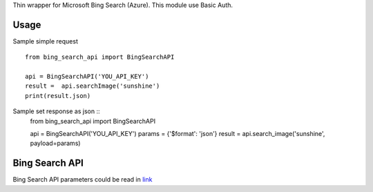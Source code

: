 Thin wrapper for Microsoft Bing Search (Azure). This module use Basic Auth.

Usage
****
Sample simple request ::

    from bing_search_api import BingSearchAPI

    api = BingSearchAPI('YOU_API_KEY')
    result =  api.searchImage('sunshine') 
    print(result.json)

Sample set response as json ::
    from bing_search_api import BingSearchAPI
    
    api = BingSearchAPI('YOU_API_KEY')
    params = {'$format': 'json'}
    result = api.search_image('sunshine', payload=params)
 
Bing Search API
****
Bing Search API parameters could be read in `link <https://onedrive.live.com/view.aspx?resid=9C9479871FBFA822!109&app=Word&authkey=!ACvyZ_MNtngQyCU>`_
